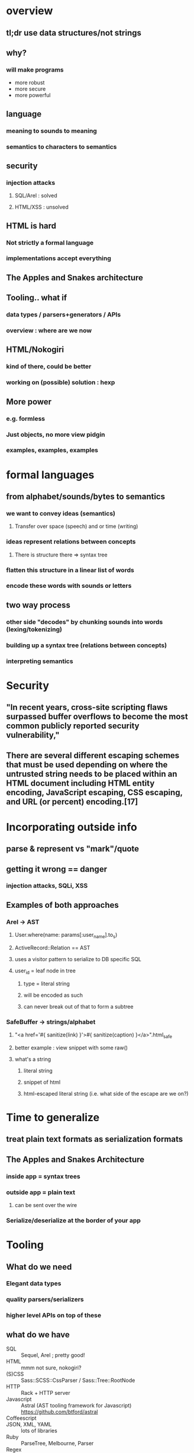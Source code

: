 * overview
** tl;dr use data structures/not strings
** why?
*** will make programs
    - more robust
    - more secure
    - more powerful

** language
*** meaning to sounds to meaning
*** semantics to characters to semantics

** security
*** injection attacks
**** SQL/Arel : solved
**** HTML/XSS : unsolved

** HTML is hard
*** Not strictly a formal language
*** implementations accept everything

** The Apples and Snakes architecture

** Tooling.. what if
*** data types / parsers+generators / APIs
*** overview : where are we now

** HTML/Nokogiri
*** kind of there, could be better
*** working on (possible) solution : hexp

** More power
*** e.g. formless
*** Just objects, no more view pidgin
*** examples, examples, examples

* formal languages
** from alphabet/sounds/bytes to semantics
*** we want to convey ideas (semantics)
**** Transfer over space (speech) and or time (writing)
*** ideas represent relations between concepts
**** There is structure there => syntax tree
*** flatten this structure in a linear list of words
*** encode these words with sounds or letters
** two way process
*** other side "decodes" by chunking sounds into words (lexing/tokenizing)
*** building up a syntax tree (relations between concepts)
*** interpreting semantics

* Security
**  "In recent years, cross-site scripting flaws surpassed buffer overflows to become the most common publicly reported security vulnerability,"
** There are several different escaping schemes that must be used depending on where the untrusted string needs to be placed within an HTML document including HTML entity encoding, JavaScript escaping, CSS escaping, and URL (or percent) encoding.[17]

* Incorporating outside info
** parse & represent vs "mark"/quote
** getting it wrong == danger
*** injection attacks, SQLi, XSS
** Examples of both approaches
*** Arel -> AST
**** User.where(name: params[:user_name].to_s)
**** ActiveRecord::Relation == AST
**** uses a visitor pattern to serialize to DB specific SQL
**** user_id = leaf node in tree
***** type = literal string
***** will be encoded as such
***** can never break out of that to form a subtree
*** SafeBuffer -> strings/alphabet
**** "<a href='#{ sanitize(link) }'>#{ sanitize(caption) }</a>".html_safe
**** better example : view snippet with some raw()
**** what's a string
***** literal string
***** snippet of html
***** html-escaped literal string (i.e. what side of the escape are we on?)

* Time to generalize
** treat plain text formats as serialization formats
** The Apples and Snakes Architecture
*** inside app = syntax trees
*** outside app = plain text
**** can be sent over the wire
*** Serialize/deserialize at the border of your app

* Tooling
** What do we need
*** Elegant data types
*** quality parsers/serializers
*** higher level APIs on top of these
** what do we have
 - SQL :: Sequel, Arel ; pretty good!
 - HTML :: mmm not sure, nokogiri?
 - (S)CSS :: Sass::SCSS::CssParser / Sass::Tree::RootNode
 - HTTP :: Rack + HTTP server
 - Javascript :: Astral (AST tooling framework for Javascript) https://github.com/btford/astral
 - Coffeescript ::
 - JSON, XML, YAML :: lots of libraries
 - Ruby :: ParseTree, Melbourne, Parser
 - Regex ::
 - URL :: StdLib

* Let's try with HTML
** Nokogiri
*** parser : great
*** serializer : only HTML 4.01 (because of libxml2)
*** data types : awkward to work with directly
** Representing HTML
*** Serialization = complex (<br> vs <br/> vs <br />, HTML4/HTML5/XHTML/tag soup)
*** Conceptually simple
**** All get parsed to the same DOM
**** This is the mental model people have of HTML


* Meta
** "Let's have some questions" and wait

* Test
 - Rake :: not too bad

* Sources
** Talks
*** Meredith L. Patterson : The Science of Insecurity ; http://langsec.org / http://www.youtube.com/watch?v=3kEfedtQVOY
** Books
*** Speaking : Willem J.M. Levelt
